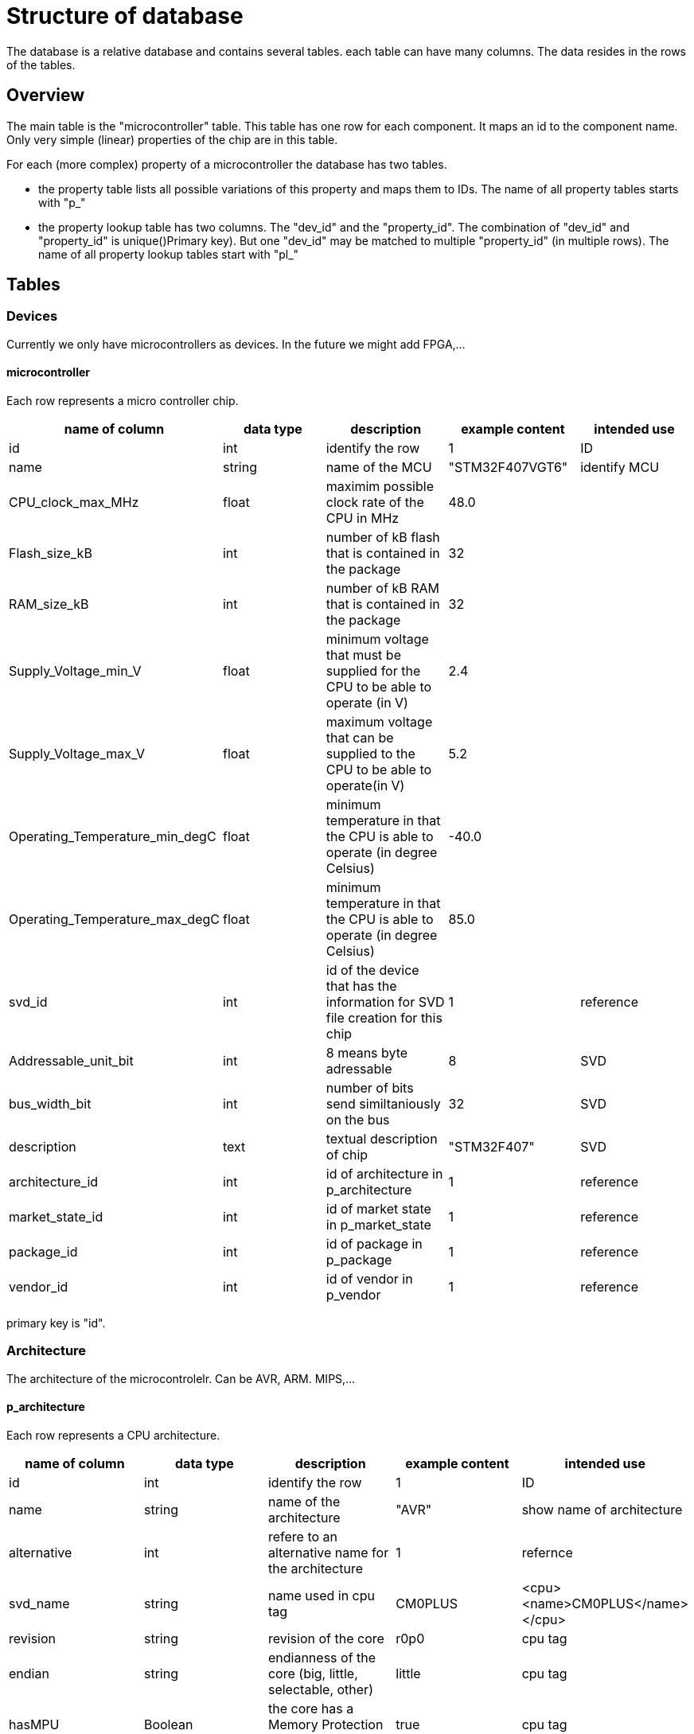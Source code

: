Structure of database
=====================

The database is a relative database and contains several tables. each table can have many columns. The data resides in the rows of the tables.

== Overview

The main table is the "microcontroller" table. This table has one row for each component. It maps an id to the component name. Only very simple (linear) properties of the chip are in this table.

.For each (more complex) property of a microcontroller the database has two tables.
* the property table lists all possible variations of this property and maps them to IDs. The name of all property tables starts with "p_"
* the property lookup table has two columns. The "dev_id" and the "property_id". The combination of "dev_id" and "property_id" is unique()Primary key). But one "dev_id" may be matched to multiple "property_id" (in multiple rows). The name of all property lookup tables start with "pl_"


== Tables

=== Devices

Currently we only have microcontrollers as devices. In the future we might add FPGA,...

==== microcontroller

Each row represents a micro controller chip.
[options="header",cols="<,^,<,^,^"]
|===================================================================================================================================
| name of column | data type | description | example content | intended use
| id | int | identify the row | 1 | ID
| name | string | name of the MCU | "STM32F407VGT6" | identify MCU
| CPU_clock_max_MHz | float | maximim possible clock rate of the CPU in MHz | 48.0 |
| Flash_size_kB | int | number of kB flash that is contained in the package | 32 |
| RAM_size_kB | int | number of kB RAM that is contained in the package | 32 |
| Supply_Voltage_min_V | float | minimum voltage that must be supplied for the CPU to be able to operate (in V) | 2.4 |
| Supply_Voltage_max_V | float | maximum voltage that can be supplied to the CPU to be able to operate(in V) | 5.2 |
| Operating_Temperature_min_degC | float | minimum temperature in that the CPU is able to operate (in degree Celsius) | -40.0 |
| Operating_Temperature_max_degC | float | minimum temperature in that the CPU is able to operate (in degree Celsius) | 85.0 |
| svd_id | int | id of the device that has the information for SVD file creation for this chip | 1 | reference
| Addressable_unit_bit | int | 8 means byte adressable | 8 | SVD
| bus_width_bit | int | number of bits send similtaniously on the bus | 32 | SVD
| description | text | textual description of chip | "STM32F407" | SVD
| architecture_id | int | id of architecture in p_architecture | 1 | reference
| market_state_id | int | id of market state in p_market_state | 1 | reference
| package_id | int | id of package in p_package| 1 | reference
| vendor_id | int | id of vendor in p_vendor | 1 | reference
|===================================================================================================================================

primary key is "id".


=== Architecture

The architecture of the microcontrolelr. Can be AVR, ARM. MIPS,...

==== p_architecture

Each row represents a CPU architecture.
[options="header",cols="<,^,<,^,^"]
|==============================================================================================================
| name of column | data type | description | example content | intended use
| id | int | identify the row | 1 | ID
| name | string | name of the architecture | "AVR" | show name of architecture
| alternative | int | refere to an alternative name for the architecture | 1 | refernce
| svd_name | string | name used in cpu tag | CM0PLUS | <cpu><name>CM0PLUS</name></cpu>
| revision | string | revision of the core | r0p0 | cpu tag
| endian | string | endianness of the core (big, little, selectable, other) | little | cpu tag
| hasMPU | Boolean | the core has a Memory Protection Unit | true | cpu tag
| hasFPU | Boolean | the core has a Floating Point Unit | true | cpu tag
| interrupt_prio_bits | int | number of relevant bits to define Interrupt priorities | 4 | cpu tag
| ARM_Vendor_systick | Bollean | true = vendor specific systick, false = ARM defined systick | true | cpu tag
|==============================================================================================================


primary key is "id".

=== Market state

The availability of the device on the market. Can we buy it right away, is it obsolete,...

==== p_market_state

Each row represents a type of availability on the market.

[options="header",cols="<,^,<,^,^"]
|==============================================================================================
| name of column | data type | description | example content | intended use
| id | int | identify the row | 1 | ID
| name | string | name of the state | "obsolete" | current state this chip has in the market.
|==============================================================================================

primary key is "id".

=== Package

The stuff around the silicon.

==== p_package

Each row represents a housing for a chip.

[options="header",cols="<,^,<,^,^"]
|==============================================================================================
| name of column | data type | description | example content | intended use
| id | int | identify the row | 1 | ID
| name | string | name of the package | "LQFP" | define the enclosure that the chip comes in.
|==============================================================================================

primary key is "id".

=== Vendor

Informations regarding the company that produces the chips.

==== p_vendor

Each row represents a company that creates chips.

[options="header",cols="<,^,<,^,^"]
|======================================================================================
| name of column | data type | description | example content | intended use
| id | int | identify the row | 1 | ID
| name | string | name of the vendor | "NXP" | name of company that produces the chip
| alternative | int | this is an alternative name for the vendor | 3 | reference
|======================================================================================

primary key is "id".


=== Peripheral Instance

Chips may have the same peripheral more than once. That would then be several instances of the same peripheral.

==== p_peripheral_instance

Each row represents an instance of a peripheral in a chip.

[options="header",cols="<,^,<,^,^"]
|=======================================================================================================================================================================================================================================================================
| name of column | data type | description | example content | intended use
| id | int | identify the row | 1 | ID
| name | string | name of the peripheral instance | "UART1" |
| description | string | explanation what this instance is | "Universal Asynchronous Receiver Transmitter 1" |
| base_Address | int | lowest address of Registers for this peripheral instance | 0x400C 0400 |
| peripheral_id | int | identify the peripheral of this instance | 1 | ID
| disable_Condition | string | Define a C-language compliant logical expression returning a TRUE or FALSE result. If TRUE, refreshing the display for this peripheral is disabled and related accesses by the debugger are suppressed. | "!(DCB->DSCSR & (1 << 16))" |
|=======================================================================================================================================================================================================================================================================


primary key is "id".

==== pl_peripheral_instance
[options="header",cols="<,^,<,^,^"]
|==================================================================================================================
| name of column | data type | description | example content | intended use
| dev_id | int | identify the micro controller | 2 | foreign_id(Microcontroller)
| per_in_id | int | identify the peripheral instance available on the chip | 5 | foreign_id(p_peripheral_instance)
|==================================================================================================================


primary key is "dev_id" and "per_in_id".


=== Interrupts

Some Peripherals create interrupts.

==== p_interrupt

Each row represents an interrupt vector.

[options="header",cols="<,^,<,^,^"]
|============================================================================
| name of column | data type | description | example content | intended use
| id | int | identify the row | 1 | ID
| name | string | name of the interrupt | "UART1_TX" |
| description | string | describing of the interrupt | "UART1" |
| number | int | interrupt number | 5 |
|============================================================================

primary key is "id".

==== pl_interrupt

[options="header",cols="<,^,<,^,^"]
|=============================================================================================
| name of column | data type | description | example content | intended use
| per_in_id | int | identify the peripheral instance | 2 | foreign_id(p_peripheral_instance)
| irq_id | int | identify interrupt | 5 | foreign_id(p_interrupt)
|=============================================================================================

primary key is "per_in_id" and "irq_id".


=== Peripheral

Links the peripheral Instances to the peripheral Registers.

==== p_peripheral

Each row represents a peripheral of some chip.

[options="header",cols="<,^,<,^,^"]
|========================================================================================
| name of column | data type | description | example content | intended use
| id | int | identify the row | 1 | ID
| group_name | string | group similar peripherals together | "Timer" | group peripherals
|========================================================================================


primary key is "id".


=== Address Block

A defined Memory area that belongs to a peripheral.

==== p_address_block

Each row represents an address block.

[options="header",cols="<,^,<,^,^"]
|========================================================================================================================================================================================
| name of column | data type | description | example content | intended use
| id | int | identify the row | 1 | ID
| offset | int | offset from base address | 0x0 |
| size | int | size in number of microcontroller.Addressable_unit_bit(usually Bytes) | 0x40 |
| mem_usage | string | registers, buffer, or reserved. | 'registers' |
| protection | string | "s" - secure permission required for access, "n" - non-secure or secure permission required for access, "p" - privileged permission required for access | 'n' |
|========================================================================================================================================================================================

primary key is "id".

==== pl_address_block

[options="header",cols="<,^,<,^,^"]
|===========================================================================
| name of column | data type | description | example content | intended use
| per_id | int | identify the peripheral | 2 | foreign_id(p_peripheral)
| addr_id | int | identify address block | 5 | foreign_id(p_address_block)
|===========================================================================

primary key is "per_id" and "addr_id".


=== Register

A special Function Register. Peripherals can have Registers.

==== p_register

Each row represents an register.

[options="header",cols="<,^,<,^,^"]
|======================================================================================================================================================================
| name of column | data type | description | example content | intended use
| id | int | identify the row | 1 | ID
| name | string | Name of the Register | "CR" |
| display_name | string | Name of the Register | "CR" |
| description | string | explain what it is good for | "control register" |
| address_offset | int | Offset from base address of peripheral | 0x04 |
| size | int | size in bit | x020 |
| access | string | defines access rights | "read-write" |
| reset_value | string | value after reset | 0x80000000 |
| alternate_register | string | a different name for the same bits | "CCMR" | indicate that mapping this register to the same address is not a mistake
| reset_Mask | string | Identify register bits that have a defined reset value. | 0x12345678 |
|read_action | string | clear, set, modify, modifyExternal as according to SVD | "modifyExternal" | if it has a value then the debugger should not read the register
| modified_write_values | string | oneToClear, oneToSet, oneToToggle, zeroToClear, zeroToSet, zeroToToggle, clear, set, modify as according to SVD | "oneToClear" |
| data_type | string | C style definition of intended register usage | "uint32_t *" |
|======================================================================================================================================================================

primary key is "id".

==== pl_register

[options="header",cols="<,^,<,^,^"]
|============================================================================
| name of column | data type | description | example content | intended use
| per_id | int | identify the peripheral | 2 | foreign_id(p_peripheral)
| reg_id | int | identify register | 5 | foreign_id(p_register)
|============================================================================

primary key is "per_id" and "reg_id".


=== Fields

A collection of bits in a Function Register. Basically a variable of one to 32 bit in size holding some information. Registers can have one or more fields.

==== p_field

Each row represents a field.

[options="header",cols="<,^,<,^,^"]
|=====================================================================================================================================================================
| name of column | data type | description | example content | intended use
| id | int | identify the row | 1 | ID
| name | string | Name of the field | "ENABLE" |
| description | string | explain what it is good for | "DCMI enable" |
| bit_offset | int | Offset from start of the register | 5 |
| size_bit | int | size in bit | 4 |
| access | string | defines access rights | "read-write" |
| modified_write_values | string | oneToClear, oneToSet, oneToToggle, zeroToClear, zeroToSet, zeroToToggle, clear, set, modify as according to SVD | "oneToSet" |
| read_action | string | clear, set, modify, modifyExternal as according to SVD | “modifyExternal” | if it has a value then the debugger should not read the register
| reset_value | int | value after reset | 0x80000000 |
|=====================================================================================================================================================================

primary key is "id".

==== pl_field

[options="header",cols="<,^,<,^,^"]
|===========================================================================
| name of column | data type | description | example content | intended use
| reg_id | int | identify register | 5 | foreign_id(p_register)
| field_id | int | identify the field | 2 | foreign_id(p_field)
|===========================================================================

primary key is "field_id" and "reg_id".


=== Enumeration

A named enum as definition for a field. A field can have an enumeration.

==== p_enumeration

Each row represents a enumeration.

[options="header",cols="<,^,<,^,^"]
|============================================================================
| name of column | data type | description | example content | intended use
| id | int | identify the row | 1 | ID
| name | string | Name of the enumeration | "TimerIntSelect" |
| usage_right | string | defines access rights | "read-write" |
|============================================================================

primary key is "id".

==== pl_enumeration

[options="header",cols="<,^,<,^,^"]
|============================================================================
| name of column | data type | description | example content | intended use
| field_id | int | identify the field | 2 | foreign_id(p_field)
| enum_id | int | identify the enumeration | 5 | foreign_id(p_enumeration)
|============================================================================

primary key is "field_id" and "enum_id".


==== p_enumeration_element

Each row represents a enumeration value. An enumeration can have one or more elements.

[options="header",cols="<,^,<,^,^"]
|=======================================================================================================================
| name of column | data type | description | example content | intended use
| id | int | identify the row | 1 | ID
| name | string | Name of the enumeration value | "disabled" |
| description | string | definition of what this means | "The clock source clk0 is turned off." |
| value | string | value representing this element("#0x" means the first bit is 1 and the second bit don't care) | 15 |
|=======================================================================================================================

primary key is "id".

==== pl_enumeration_element

[options="header",cols="<,^,<,^,^"]
|==============================================================================================
| name of column | data type | description | example content | intended use
| enum_id | int | identify the enumeration | 2 | foreign_id(p_enumeration)
| value_id | int | identify the enumeration element | 5 | foreign_id(p_enumeration_element)
|==============================================================================================

primary key is "enum_id" and "value_id".

=== User

The users of this database. All user accounts.

==== p_user

Each row represents a user account to this database.

[options="header",cols="<,^,<,^,^"]
|============================================================================
| name of column | data type | description | example content | intended use
| id | int | identify the row | 1 | ID
| name | string | name of the user | "Hans" |
| password | string | name of the user | "$2y$......." |
| full_name | string | name of the user | "Hans Dampf" |
| email | string | name of the user | "Hans@Dampf.local" |
| roles | string | name of the user | "admin, user" |
|============================================================================

primary key is "id".

=== Change log

record all changes to the database. This should help find issues with import scripts.

==== p_log
Each row represents a data change to this database.

[options="header",cols="<,^,<,^,^"]
|============================================================================
| name of column | data type | description | example content | intended use
| id | int | identify the row | 1 | ID
| action | string | Insert new entry, update entry, delete entry | "INSERT" |
| on_table | string | the database table used | "p_vendor" |
| on_id | string | the row of the table used | 45 |
| on_column | string | the column that got changed | "name" |
| old_value | string | value before change | "Atmel" |
| new_value | string | value after change | "Microchip" |
| user | string | name of the user that did the change | "Hans" |
| time_of_change | string | time the change happened | "2022-01-05 21:45:23" |
| accepted_by | string | name of the user with "admin" role that checked the change | "Uwe" |
|============================================================================

primary key is "id".

